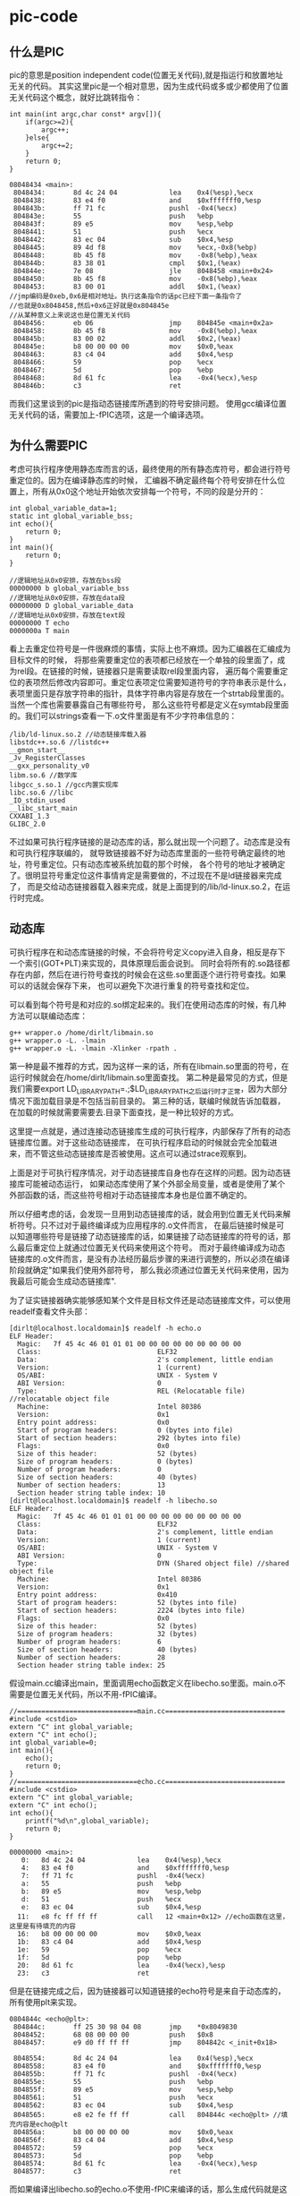 * pic-code
#+OPTIONS: H:5

** 什么是PIC
pic的意思是position independent code(位置无关代码),就是指运行和放置地址无关的代码。
其实这里pic是一个相对意思，因为生成代码或多或少都使用了位置无关代码这个概念，就好比跳转指令：
#+BEGIN_SRC C++
int main(int argc,char const* argv[]){
    if(argc>=2){
        argc++;
    }else{
        argc+=2;
    }
    return 0;
}
#+END_SRC
#+BEGIN_EXAMPLE
08048434 <main>:
 8048434:       8d 4c 24 04             lea    0x4(%esp),%ecx
 8048438:       83 e4 f0                and    $0xfffffff0,%esp
 804843b:       ff 71 fc                pushl  -0x4(%ecx)
 804843e:       55                      push   %ebp
 804843f:       89 e5                   mov    %esp,%ebp
 8048441:       51                      push   %ecx
 8048442:       83 ec 04                sub    $0x4,%esp
 8048445:       89 4d f8                mov    %ecx,-0x8(%ebp)
 8048448:       8b 45 f8                mov    -0x8(%ebp),%eax
 804844b:       83 38 01                cmpl   $0x1,(%eax)
 804844e:       7e 08                   jle    8048458 <main+0x24>
 8048450:       8b 45 f8                mov    -0x8(%ebp),%eax
 8048453:       83 00 01                addl   $0x1,(%eax)
//jmp编码是0xeb,0x6是相对地址。执行这条指令的话pc已经下面一条指令了
//也就是0x8048458,然后+0x6正好就是0x804845e
//从某种意义上来说这也是位置无关代码
 8048456:       eb 06                   jmp    804845e <main+0x2a>
 8048458:       8b 45 f8                mov    -0x8(%ebp),%eax
 804845b:       83 00 02                addl   $0x2,(%eax)
 804845e:       b8 00 00 00 00          mov    $0x0,%eax
 8048463:       83 c4 04                add    $0x4,%esp
 8048466:       59                      pop    %ecx
 8048467:       5d                      pop    %ebp
 8048468:       8d 61 fc                lea    -0x4(%ecx),%esp
 804846b:       c3                      ret
#+END_EXAMPLE

而我们这里谈到的pic是指动态链接库所遇到的符号安排问题。
使用gcc编译位置无关代码的话，需要加上-fPIC选项，这是一个编译选项。

** 为什么需要PIC
考虑可执行程序使用静态库而言的话，最终使用的所有静态库符号，都会进行符号重定位的。因为在编译静态库的时候，
汇编器不确定最终每个符号安排在什么位置上，所有从0x0这个地址开始依次安排每一个符号，不同的段是分开的：
#+BEGIN_SRC C++
int global_variable_data=1;
static int global_variable_bss;
int echo(){
    return 0;
}
int main(){
    return 0;
}
#+END_SRC
#+BEGIN_EXAMPLE
//逻辑地址从0x0安排，存放在bss段
00000000 b global_variable_bss
//逻辑地址从0x0安排，存放在data段
00000000 D global_variable_data
//逻辑地址从0x0安排，存放在text段
00000000 T echo
0000000a T main
#+END_EXAMPLE

看上去重定位符号是一件很麻烦的事情，实际上也不麻烦。因为汇编器在汇编成为目标文件的时候，
将那些需要重定位的表项都已经放在一个单独的段里面了，成为rel段。在链接的时候，链接器只是需要读取rel段里面内容，
遍历每个需要重定位的表项然后修改内容即可。重定位表项定位需要知道符号的字符串表示是什么，
表项里面只是存放字符串的指针，具体字符串内容是存放在一个strtab段里面的。当然一个库也需要暴露自己有哪些符号，
那么这些符号都是定义在symtab段里面的。我们可以strings查看一下.o文件里面是有不少字符串信息的：
#+BEGIN_EXAMPLE
/lib/ld-linux.so.2 //动态链接库载入器
libstdc++.so.6 //listdc++
__gmon_start__
_Jv_RegisterClasses
__gxx_personality_v0
libm.so.6 //数学库
libgcc_s.so.1 //gcc内置实现库
libc.so.6 //libc
_IO_stdin_used
__libc_start_main
CXXABI_1.3
GLIBC_2.0
#+END_EXAMPLE

不过如果可执行程序链接的是动态库的话，那么就出现一个问题了。动态库是没有和可执行程序联编的，
就导致链接器不好为动态库里面的一些符号确定最终的地址，符号重定位。只有动态库被系统加载的那个时候，
各个符号的地址才被确定了。很明显符号重定位这件事情肯定是需要做的，不过现在不是ld链接器来完成了，
而是交给动态链接器载入器来完成，就是上面提到的/lib/ld-linux.so.2，在运行时完成。

** 动态库
可执行程序在和动态库链接的时候，不会将符号定义copy进入自身，相反是存下一个索引(GOT+PLT)来实现的，具体原理后面会说到。
同时会将所有的.so路径都存在内部，然后在进行符号查找的时候会在这些.so里面逐个进行符号查找。如果可以的话就会保存下来，
也可以避免下次进行重复的符号查找和定位。

可以看到每个符号是和对应的.so绑定起来的。我们在使用动态库的时候，有几种方法可以联编动态库：
#+BEGIN_EXAMPLE
g++ wrapper.o /home/dirlt/libmain.so
g++ wrapper.o -L. -lmain
g++ wrapper.o -L. -lmain -Xlinker -rpath .
#+END_EXAMPLE
第一种是最不推荐的方式，因为这样一来的话，所有在libmain.so里面的符号，在运行时候就会在/home/dirlt/libmain.so里面查找。
第二种是最常见的方式，但是我们需要export LD_LIBRARY_PATH=.;$LD_LIBRARY_PATH之后运行时才正常，因为大部分情况下面加载目录是不包括当前目录的。
第三种的话，联编时候就告诉加载器，在加载的时候就需要需要去.目录下面查找，是一种比较好的方式。

这里提一点就是，通过连接动态链接库生成的可执行程序，内部保存了所有的动态链接库位置。对于这些动态链接库，
在可执行程序启动的时候就会完全加载进来，而不管这些动态链接库是否被使用。这点可以通过strace观察到。

上面是对于可执行程序情况，对于动态链接库自身也存在这样的问题。因为动态链接库可能被动态运行，
如果动态库使用了某个外部全局变量，或者是使用了某个外部函数的话，而这些符号相对于动态链接库本身也是位置不确定的。

所以仔细考虑的话，会发现一旦用到动态链接库的话，就会用到位置无关代码来解析符号。只不过对于最终编译成为应用程序的.o文件而言，
在最后链接时候是可以知道哪些符号是链接了动态链接库的话，如果链接了动态链接库的符号的话，那么最后重定位上就通过位置无关代码来使用这个符号。
而对于最终编译成为动态链接库的.o文件而言，是没有办法经历最后步骤的来进行调整的，所以必须在编译阶段就确定"如果我们使用外部符号，
那么我必须通过位置无关代码来使用，因为我最后可能会生成动态链接库".

为了证实链接器确实能够感知某个文件是目标文件还是动态链接库文件，可以使用readelf查看文件头部：
#+BEGIN_EXAMPLE
[dirlt@localhost.localdomain]$ readelf -h echo.o
ELF Header:
  Magic:   7f 45 4c 46 01 01 01 00 00 00 00 00 00 00 00 00
  Class:                             ELF32
  Data:                              2's complement, little endian
  Version:                           1 (current)
  OS/ABI:                            UNIX - System V
  ABI Version:                       0
  Type:                              REL (Relocatable file) //relocatable object file
  Machine:                           Intel 80386
  Version:                           0x1
  Entry point address:               0x0
  Start of program headers:          0 (bytes into file)
  Start of section headers:          292 (bytes into file)
  Flags:                             0x0
  Size of this header:               52 (bytes)
  Size of program headers:           0 (bytes)
  Number of program headers:         0
  Size of section headers:           40 (bytes)
  Number of section headers:         13
  Section header string table index: 10
[dirlt@localhost.localdomain]$ readelf -h libecho.so
ELF Header:
  Magic:   7f 45 4c 46 01 01 01 00 00 00 00 00 00 00 00 00
  Class:                             ELF32
  Data:                              2's complement, little endian
  Version:                           1 (current)
  OS/ABI:                            UNIX - System V
  ABI Version:                       0
  Type:                              DYN (Shared object file) //shared object file
  Machine:                           Intel 80386
  Version:                           0x1
  Entry point address:               0x410
  Start of program headers:          52 (bytes into file)
  Start of section headers:          2224 (bytes into file)
  Flags:                             0x0
  Size of this header:               52 (bytes)
  Size of program headers:           32 (bytes)
  Number of program headers:         6
  Size of section headers:           40 (bytes)
  Number of section headers:         28
  Section header string table index: 25
#+END_EXAMPLE

假设main.cc编译出main，里面调用echo函数定义在libecho.so里面。main.o不需要是位置无关代码，所以不用-fPIC编译。
#+BEGIN_SRC C++
//==============================main.cc==============================
#include <cstdio>
extern "C" int global_variable;
extern "C" int echo();
int global_variable=0;
int main(){
    echo();
    return 0;
}
//==============================echo.cc==============================
#include <cstdio>
extern "C" int global_variable;
extern "C" int echo();
int echo(){
    printf("%d\n",global_variable);
    return 0;
}
#+END_SRC

#+BEGIN_EXAMPLE
00000000 <main>:
   0:   8d 4c 24 04             lea    0x4(%esp),%ecx
   4:   83 e4 f0                and    $0xfffffff0,%esp
   7:   ff 71 fc                pushl  -0x4(%ecx)
   a:   55                      push   %ebp
   b:   89 e5                   mov    %esp,%ebp
   d:   51                      push   %ecx
   e:   83 ec 04                sub    $0x4,%esp
  11:   e8 fc ff ff ff          call   12 <main+0x12> //echo函数在这里，这里是有待填充的内容
  16:   b8 00 00 00 00          mov    $0x0,%eax
  1b:   83 c4 04                add    $0x4,%esp
  1e:   59                      pop    %ecx
  1f:   5d                      pop    %ebp
  20:   8d 61 fc                lea    -0x4(%ecx),%esp
  23:   c3                      ret
#+END_EXAMPLE
但是在链接完成之后，因为链接器可以知道链接的echo符号是来自于动态库的，所有使用plt来实现。
#+BEGIN_EXAMPLE
0804844c <echo@plt>:
 804844c:       ff 25 30 98 04 08       jmp    *0x8049830
 8048452:       68 08 00 00 00          push   $0x8
 8048457:       e9 d0 ff ff ff          jmp    804842c <_init+0x18>

 8048554:       8d 4c 24 04             lea    0x4(%esp),%ecx
 8048558:       83 e4 f0                and    $0xfffffff0,%esp
 804855b:       ff 71 fc                pushl  -0x4(%ecx)
 804855e:       55                      push   %ebp
 804855f:       89 e5                   mov    %esp,%ebp
 8048561:       51                      push   %ecx
 8048562:       83 ec 04                sub    $0x4,%esp
 8048565:       e8 e2 fe ff ff          call   804844c <echo@plt> //填充内容是echo@plt
 804856a:       b8 00 00 00 00          mov    $0x0,%eax
 804856f:       83 c4 04                add    $0x4,%esp
 8048572:       59                      pop    %ecx
 8048573:       5d                      pop    %ebp
 8048574:       8d 61 fc                lea    -0x4(%ecx),%esp
 8048577:       c3                      ret
#+END_EXAMPLE

而如果编译出libecho.so的echo.o不使用-fPIC来编译的话，那么生成代码就是这样的：
#+BEGIN_EXAMPLE
00000000 <echo2>:
   0:   55                      push   %ebp
   1:   89 e5                   mov    %esp,%ebp
   3:   83 ec 08                sub    $0x8,%esp
   6:   a1 00 00 00 00          mov    0x0,%eax
   b:   89 44 24 04             mov    %eax,0x4(%esp)
   f:   c7 04 24 00 00 00 00    movl   $0x0,(%esp)
  16:   e8 fc ff ff ff          call   17 <echo2+0x17> //这个地方是printf
  1b:   b8 00 00 00 00          mov    $0x0,%eax
  20:   c9                      leave
  21:   c3                      ret
#+END_EXAMPLE

而在生成.so之后，因为没有经过最终链接步骤，使得这段call代码没有被重定位
#+BEGIN_EXAMPLE
000004fc <echo2>:
 4fc:   55                      push   %ebp
 4fd:   89 e5                   mov    %esp,%ebp
 4ff:   83 ec 08                sub    $0x8,%esp
 502:   a1 00 00 00 00          mov    0x0,%eax
 507:   89 44 24 04             mov    %eax,0x4(%esp)
 50b:   c7 04 24 70 05 00 00    movl   $0x570,(%esp)
 512:   e8 fc ff ff ff          call   513 <echo2+0x17> //调用的时候就会悲剧了
 517:   b8 00 00 00 00          mov    $0x0,%eax
 51c:   c9                      leave
 51d:   c3                      ret
#+END_EXAMPLE

** GOT和PLT
虽然上面说对于外部符号使用GOT+PLT方式来解决，但是对于全局变量和全局函数是使用两种不同的解析方法来获得的。

*** 数据引用
GOT是指全局偏移量表(global offset table).在数据引用里面的话，那么里面存放的就是全局变量的地址。
因为单独编译.o的话，我们也可以将text段和data段紧密排列，比如将data放在text之后，这样data和text之间的偏移是常数。
然后我们将GOT放在data的固定位置比如头部。一旦模块载入的话，那么动态链接器就会解析GOT里面所有的条目，
并且填写上对应的地址。如果查找不到的话，那么就会报告错误
#+BEGIN_EXAMPLE
./main: symbol lookup error: ./libecho.so: undefined symbol: global_variable
#+END_EXAMPLE

以上面一节代码为例，看看echo.cc是如何使用global_variable的：
#+BEGIN_EXAMPLE
000004f7 <__i686.get_pc_thunk.bx>:
 4f7:   8b 1c 24                mov    (%esp),%ebx
 4fa:   c3                      ret
 4fb:   90                      nop

 4fc:   55                      push   %ebp
 4fd:   89 e5                   mov    %esp,%ebp
 4ff:   53                      push   %ebx
 500:   83 ec 14                sub    $0x14,%esp
 503:   e8 ef ff ff ff          call   4f7 <__i686.get_pc_thunk.bx> //得到pc
 508:   81 c3 dc 11 00 00       add    $0x11dc,%ebx //得到GOT,可以猜测data和text偏移是0x11dc
 50e:   8b 83 fc ff ff ff       mov    -0x4(%ebx),%eax //得到global_variable在GOT的索引
 514:   8b 00                   mov    (%eax),%eax //取值，至此eax里面就是global_variable的值了
 516:   89 44 24 04             mov    %eax,0x4(%esp)
 51a:   8d 83 ac ee ff ff       lea    -0x1154(%ebx),%eax
 520:   89 04 24                mov    %eax,(%esp)
 523:   e8 c0 fe ff ff          call   3e8 <printf@plt>
 528:   b8 00 00 00 00          mov    $0x0,%eax
 52d:   83 c4 14                add    $0x14,%esp
 530:   5b                      pop    %ebx
 531:   5d                      pop    %ebp
 532:   c3                      ret
#+END_EXAMPLE

可以看到在进行数据引用上存在性能缺陷，本来1条指令的取数据指令扩展到了6条，并且在6条中占用了
%ebx这个寄存器，对于寄存器堆比较小的机器来说会造成寄存器压力。

*** 函数调用
PLT是指过程链接表(procedure linkage table).函数调用需要PLT和GOT配合来完成。需要注意的是GOT
是存放在数据段的，而PLT是存放在代码段的。配合PLT的GOT的段为got.plt,而全局变量的GOT的段为got.

如果像数据引用一样来进行函数调用的话，也是没有任何问题的，但是函数调用还是有更加简单的方法的。
通常来说，PLT的GOT排列是这样的，我们以下面地址为例：
|   地址 | 表项   |    内容 | 描述                         |
|--------+--------+---------+------------------------------|
| 0x16e4 | got(0) | 0x015fc | .dynamic节的地址             |
| 0x16e8 | got(1) |     0x0 | 链接器标识信息，加载后填充   |
| 0x16ec | got(2) |     0x0 | 动态链接库入口点，加载后填充 |
| 0x1610 | got(3) |  0x03de | ???                          |
| 0x1614 | got(4) |  0x03ee | echo的push                   |
为了验证0x15fc确实是.dynamic节的地址：
#+BEGIN_EXAMPLE
  [20] .dynamic          DYNAMIC         000015fc 0005fc 0000d8 08  WA  4   0  4
#+END_EXAMPLE

#+BEGIN_EXAMPLE
000003c8 <__gmon_start__@plt-0x10>:
 3c8:   ff b3 04 00 00 00       pushl  0x4(%ebx) //GOT[1]
 3ce:   ff a3 08 00 00 00       jmp    *0x8(%ebx) //GOT[2]

000003e8 <printf@plt>:
 3e8:   ff a3 10 00 00 00       jmp    *0x10(%ebx) //这里ebx已经是GOT首地址(0x16e4),那么0x10(%ebx)就是print表项
 3ee:   68 08 00 00 00          push   $0x8
 3f3:   e9 d0 ff ff ff          jmp    3c8 <_init+0x18>

000004fc <echo>:
 4fc:   55                      push   %ebp
 4fd:   89 e5                   mov    %esp,%ebp
 4ff:   53                      push   %ebx
 500:   83 ec 14                sub    $0x14,%esp
 503:   e8 ef ff ff ff          call   4f7 <__i686.get_pc_thunk.bx>
 508:   81 c3 dc 11 00 00       add    $0x11dc,%ebx //pc=0x508,ebx=0x16e4
 50e:   8b 83 fc ff ff ff       mov    -0x4(%ebx),%eax
 514:   8b 00                   mov    (%eax),%eax
 516:   89 44 24 04             mov    %eax,0x4(%esp)
 51a:   8d 83 ac ee ff ff       lea    -0x1154(%ebx),%eax
 520:   89 04 24                mov    %eax,(%esp)
 523:   e8 c0 fe ff ff          call   3e8 <printf@plt> //这里调用printf
 528:   b8 00 00 00 00          mov    $0x0,%eax
 52d:   83 c4 14                add    $0x14,%esp
 530:   5b                      pop    %ebx
 531:   5d                      pop    %ebp

000016e4 <.got.plt>:
    16e4:       fc                      cld
    16e5:       15 00 00 00 00          adc    $0x0,%eax
    16ea:       00 00                   add    %al,(%eax)
    16ec:       00 00                   add    %al,(%eax)
    16ee:       00 00                   add    %al,(%eax)
    16f0:       de 03                   fiadd  (%ebx)
    16f2:       00 00                   add    %al,(%eax)
    16f4:       ee                      out    %al,(%dx)
    16f5:       03 00                   add    (%eax),%eax
    16f7:       00 fe                   add    %bh,%dh //0x10(%ebx)==0x03ee
    16f9:       03 00                   add    (%eax),%eax
#+END_EXAMPLE

原理基本就是这样的：
   - 首先执行jmp *0x10(%ebx).初始时候，里面内容就是0x3ee即下一条指令。
   - 然后push 0x8表示echo函数对应的id,然后jmp 0x3c8
   - 然后压入链接器标识信息，然后进入动态链接库入口
   - 动态链接库通过这两个参数，来确定echo的地址
   - 将echo地址写到*(0x10(%ebx))里面.
   - 这样下一次调用的时候，就不会在进行解析了，而直接jump到echo地址。

